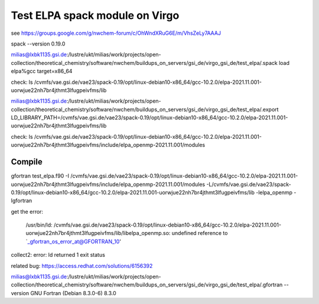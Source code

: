 Test ELPA spack module on Virgo
===============================

see  https://groups.google.com/g/nwchem-forum/c/OhWndXRuG6E/m/VhsZeLy7AAAJ

spack --version
0.19.0

milias@lxbk1135.gsi.de:/lustre/ukt/milias/work/projects/open-collection/theoretical_chemistry/software/nwchem/buildups_on_servers/gsi_de/virgo_gsi_de/test_elpa/.spack load elpa%gcc target=x86_64

check: 
ls /cvmfs/vae.gsi.de/vae23/spack-0.19/opt/linux-debian10-x86_64/gcc-10.2.0/elpa-2021.11.001-uorwjue22nh7br4jthmt3lfugpeivfms/lib

milias@lxbk1135.gsi.de:/lustre/ukt/milias/work/projects/open-collection/theoretical_chemistry/software/nwchem/buildups_on_servers/gsi_de/virgo_gsi_de/test_elpa/.export LD_LIBRARY_PATH=/cvmfs/vae.gsi.de/vae23/spack-0.19/opt/linux-debian10-x86_64/gcc-10.2.0/elpa-2021.11.001-uorwjue22nh7br4jthmt3lfugpeivfms/lib

check: 
ls /cvmfs/vae.gsi.de/vae23/spack-0.19/opt/linux-debian10-x86_64/gcc-10.2.0/elpa-2021.11.001-uorwjue22nh7br4jthmt3lfugpeivfms/include/elpa_openmp-2021.11.001/modules

Compile 
~~~~~~~~
gfortran test_elpa.f90 -I /cvmfs/vae.gsi.de/vae23/spack-0.19/opt/linux-debian10-x86_64/gcc-10.2.0/elpa-2021.11.001-uorwjue22nh7br4jthmt3lfugpeivfms/include/elpa_openmp-2021.11.001/modules -L/cvmfs/vae.gsi.de/vae23/spack-0.19/opt/linux-debian10-x86_64/gcc-10.2.0/elpa-2021.11.001-uorwjue22nh7br4jthmt3lfugpeivfms/lib -lelpa_openmp -lgfortran

get the error:

 /usr/bin/ld: /cvmfs/vae.gsi.de/vae23/spack-0.19/opt/linux-debian10-x86_64/gcc-10.2.0/elpa-2021.11.001-uorwjue22nh7br4jthmt3lfugpeivfms/lib/libelpa_openmp.so: undefined reference to `_gfortran_os_error_at@GFORTRAN_10'
collect2: error: ld returned 1 exit status


related bug: https://access.redhat.com/solutions/6156392


milias@lxbk1135.gsi.de:/lustre/ukt/milias/work/projects/open-collection/theoretical_chemistry/software/nwchem/buildups_on_servers/gsi_de/virgo_gsi_de/test_elpa/.gfortran --version
GNU Fortran (Debian 8.3.0-6) 8.3.0


